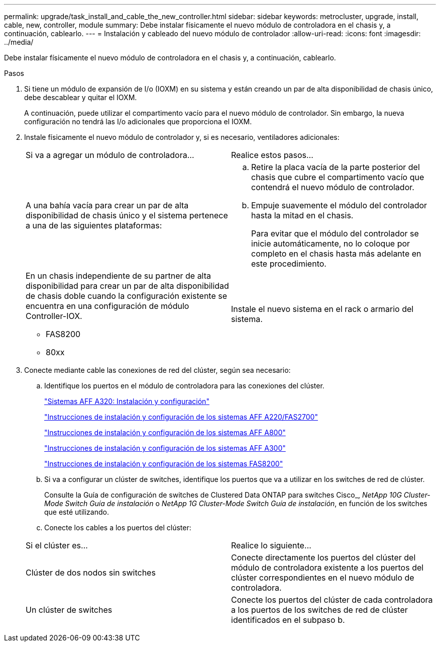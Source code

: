 ---
permalink: upgrade/task_install_and_cable_the_new_controller.html 
sidebar: sidebar 
keywords: metrocluster, upgrade, install, cable, new, controller, module 
summary: Debe instalar físicamente el nuevo módulo de controladora en el chasis y, a continuación, cablearlo. 
---
= Instalación y cableado del nuevo módulo de controlador
:allow-uri-read: 
:icons: font
:imagesdir: ../media/


[role="lead"]
Debe instalar físicamente el nuevo módulo de controladora en el chasis y, a continuación, cablearlo.

.Pasos
. Si tiene un módulo de expansión de I/o (IOXM) en su sistema y están creando un par de alta disponibilidad de chasis único, debe descablear y quitar el IOXM.
+
A continuación, puede utilizar el compartimento vacío para el nuevo módulo de controlador. Sin embargo, la nueva configuración no tendrá las I/o adicionales que proporciona el IOXM.

. Instale físicamente el nuevo módulo de controlador y, si es necesario, ventiladores adicionales:
+
|===


| Si va a agregar un módulo de controladora... | Realice estos pasos... 


 a| 
A una bahía vacía para crear un par de alta disponibilidad de chasis único y el sistema pertenece a una de las siguientes plataformas:
 a| 
.. Retire la placa vacía de la parte posterior del chasis que cubre el compartimento vacío que contendrá el nuevo módulo de controlador.
.. Empuje suavemente el módulo del controlador hasta la mitad en el chasis.
+
Para evitar que el módulo del controlador se inicie automáticamente, no lo coloque por completo en el chasis hasta más adelante en este procedimiento.





 a| 
En un chasis independiente de su partner de alta disponibilidad para crear un par de alta disponibilidad de chasis doble cuando la configuración existente se encuentra en una configuración de módulo Controller-IOX.

** FAS8200
** 80xx

 a| 
Instale el nuevo sistema en el rack o armario del sistema.

|===
. Conecte mediante cable las conexiones de red del clúster, según sea necesario:
+
.. Identifique los puertos en el módulo de controladora para las conexiones del clúster.
+
https://docs.netapp.com/platstor/topic/com.netapp.doc.hw-a320-install-setup/home.html["Sistemas AFF A320: Instalación y configuración"^]

+
https://library.netapp.com/ecm/ecm_download_file/ECMLP2842666["Instrucciones de instalación y configuración de los sistemas AFF A220/FAS2700"^]

+
https://library.netapp.com/ecm/ecm_download_file/ECMLP2842668["Instrucciones de instalación y configuración de los sistemas AFF A800"^]

+
https://library.netapp.com/ecm/ecm_download_file/ECMLP2469722["Instrucciones de instalación y configuración de los sistemas AFF A300"^]

+
https://library.netapp.com/ecm/ecm_download_file/ECMLP2316769["Instrucciones de instalación y configuración de los sistemas FAS8200"^]

.. Si va a configurar un clúster de switches, identifique los puertos que va a utilizar en los switches de red de clúster.
+
Consulte la Guía de configuración de switches de Clustered Data ONTAP para switches Cisco_, _NetApp 10G Cluster-Mode Switch Guía de instalación_ o _NetApp 1G Cluster-Mode Switch Guía de instalación_, en función de los switches que esté utilizando.

.. Conecte los cables a los puertos del clúster:


+
|===


| Si el clúster es... | Realice lo siguiente... 


 a| 
Clúster de dos nodos sin switches
 a| 
Conecte directamente los puertos del clúster del módulo de controladora existente a los puertos del clúster correspondientes en el nuevo módulo de controladora.



 a| 
Un clúster de switches
 a| 
Conecte los puertos del clúster de cada controladora a los puertos de los switches de red de clúster identificados en el subpaso b.

|===

